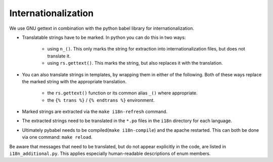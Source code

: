 Internationalization
====================

We use GNU gettext in combination with the python babel library for
internationalization.

* Translatable strings have to be marked. In python you can do this in two ways:

    * using ``n_()``. This only marks the string for extraction into
      internationalization files, but does not translate it.
    * using ``rs.gettext()``. This marks the string, but also replaces it with
      the translation.

* You can also translate strings in templates, by wrapping them in either of the following.
  Both of these ways replace the marked string with the appropriate translation.

    * the ``rs.gettext()`` function or its common alias ``_()`` where appropriate.
    * the ``{% trans %}`` / ``{% endtrans %}`` environment.

* Marked strings are extracted via the ``make i18n-refresh`` command.
* The extracted strings need to be translated in the ``*.po`` files in the
  ``i18n`` directory for each language.
* Ultimately pybabel needs to be compiled(``make i18n-compile``) and the apache
  restarted. This can both be done via one command: ``make reload``.

Be aware that messages that need to be translated, but do not appear explicitly
in the code, are listed in ``i18n_additional.py``. This applies especially
human-readable descriptions of enum members.
